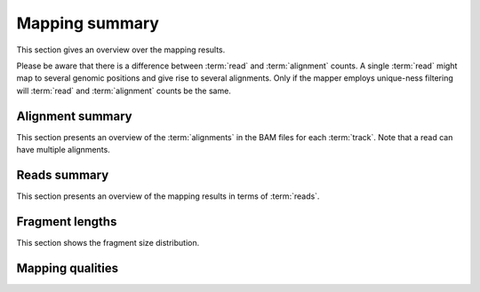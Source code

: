 ===============
Mapping summary
===============

This section gives an overview over the mapping results.

Please be aware that there is a difference between :term:`read` and :term:`alignment`
counts. A single :term:`read` might map to several genomic positions and give rise
to several alignments. Only if the mapper employs unique-ness filtering will 
:term:`read` and :term:`alignment` counts be the same.

Alignment summary
=================

This section presents an overview of the :term:`alignments` in the 
BAM files for each :term:`track`. Note that a read can have multiple alignments.

.. report:: Mapping.BamSummary
   :render: table
   :slices: mapped,reverse,rna,duplicates

   Mapping summary

.. report:: Mapping.BamSummary
   :render: interleaved-bar-plot
   :slices: mapped,reverse,rna,duplicates

   Mapping summary

.. report:: Mapping.MappingFlagsMismatches
   :render: line-plot
   :as-lines:
   :layout: column-3
   :width: 200
   :split-at: 10

   Number of alignments per number of mismatches in alignment.

Reads summary
=============

This section presents an overview of the mapping results in terms 
of :term:`reads`.

.. report:: Mapping.BamSummary
   :render: table
   :slices: reads_total,reads_mapped,reads_norna,reads_norna_unique_alignments

   Mapping summary

.. report:: Mapping.BamSummary
   :render: interleaved-bar-plot
   :slices: reads_total,reads_mapped,reads_norna,reads_norna_unique_alignments

   Mapping summary

.. report:: Mapping.MappingFlagsHits
   :render: line-plot
   :as-lines:
   :layout: column-3
   :width: 200
   :xrange: 0,10
   :split-at: 10

   Number of reads per number of alignments (hits) per read.

Fragment lengths
================

This section shows the fragment size distribution. 

.. report:: Mapping.PicardInsertSizeHistogram
   :render: line-plot
   :as-lines:
   :yrange: 0,
   :split-at: 10

   Histogram of fragment sizes

.. report:: Mapping.PicardInsertSizeMetrics
   :render: table
   :force:
   :split-at: 10

   Fragment size summary

Mapping qualities
=================

.. report:: Mapping.MappingQuality
   :render: line-plot
   :as-lines:
   :layout: column-3
   :width: 200
   :split-at: 10
   :logscale: y

   Distribution of mapping qualities
